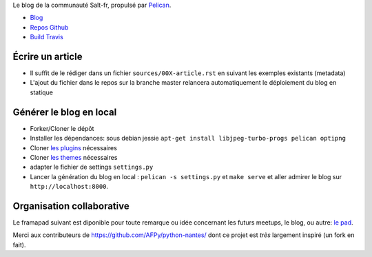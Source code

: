 Le blog de la communauté Salt-fr, propulsé par `Pelican <http://docs.getpelican.com/>`_.

* `Blog <http://salt-fr.afpy.org>`_
* `Repos Github <https://github.com/AFPy/salt-fr>`_
* `Build Travis <https://travis-ci.org/AFPy/salt-fr>`_

Écrire un article
##################

* Il suffit de le rédiger dans un fichier ``sources/00X-article.rst``
  en suivant les exemples existants (metadata)

* L'ajout du fichier dans le repos sur la branche master relancera
  automatiquement le déploiement du blog en statique

Générer le blog en local
#########################

* Forker/Cloner le dépôt

* Installer les dépendances: sous debian jessie
  ``apt-get install libjpeg-turbo-progs pelican optipng``

* Cloner `les plugins <https://github.com/getpelican/pelican-plugins>`_
  nécessaires

* Cloner `les themes <https://github.com/getpelican/pelican-themes>`_
  nécessaires

* adapter le fichier de settings ``settings.py``

* Lancer la génération du blog en local : ``pelican -s
  settings.py`` et ``make serve`` et aller admirer le blog sur
  ``http://localhost:8000``.

Organisation collaborative
##########################

Le framapad suivant est diponible pour toute remarque ou idée
concernant les futurs meetups, le blog, ou autre: `le pad
<http://lite4.framapad.org/p/organisation-salt-meetups>`_.

Merci aux contributeurs de https://github.com/AFPy/python-nantes/ dont
ce projet est *très* largement inspiré (un fork en fait).



